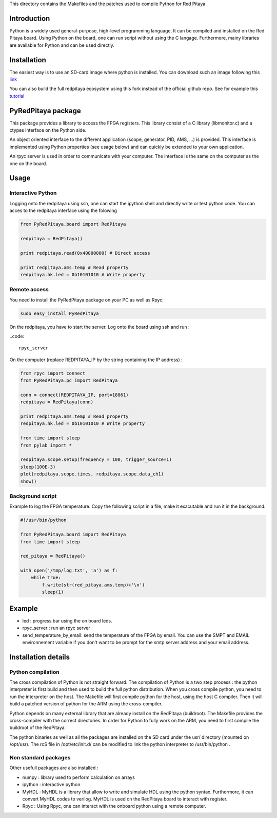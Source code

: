 This directory contains the Makefiles and the patches used to compile Python for Red Pitaya

Introduction
============

Python is a widely used general-purpose, high-level programming language. It can be compiled and installed on the Red Pitaya board. Using Python on the board, one can run script without using the C langage. Furthermore, mainy libraries are available for Python and can be used directly. 

Installation
============

The easiest way is to use an SD-card image where python is installed. You can download such an image following this `link <http://clade.pierre.free.fr/python-on-red-pitaya/ecosystem-0.92-0-devbuild.zip>`_

You can also build the full redpitaya ecosystem using this fork instead of the official github repo. See for example this `tutorial <http://forum.redpitaya.com/viewtopic.php?t=49>`_


PyRedPitaya package
===================

This package provides a library to access the FPGA registers. This library consist of a C library (libmonitor.c) and a ctypes interface on the Python side. 

An object oriented interface to the different application (scope, generator, PID, AMS, ...) is provided. This interface is implemented using Python properties (see usage below) and can quickly be extended to your own application. 

An rpyc server is used in order to communicate with your computer. The interface is the same on the computer as the one on the board.

Usage
=====

Interactive Python
------------------

Logging onto the redpitaya using ssh, one can start the ipython shell and directly write or test python code. You can acces to the redpitaya interface using the folowing 

.. code ::

    from PyRedPitaya.board import RedPitaya

    redpitaya = RedPitaya()

    print redpitaya.read(0x40000000) # Direct access

    print redpitaya.ams.temp # Read property
    redpitaya.hk.led = 0b10101010 # Write property


Remote access
-------------

You need to install the PyRedPitaya package on your PC as well as Rpyc: 

.. code::

    sudo easy_install PyRedPitaya

On the redpitaya, you have to start the server. Log onto the board using ssh and run : 

..code::

    rpyc_server

On the computer (replace REDPITAYA_IP by the string containing the IP address) : 

.. code::

    from rpyc import connect
    from PyRedPitaya.pc import RedPitaya

    conn = connect(REDPITAYA_IP, port=18861)
    redpitaya = RedPitaya(conn)

    print redpitaya.ams.temp # Read property
    redpitaya.hk.led = 0b10101010 # Write property

    from time import sleep
    from pylab import *

    redpitaya.scope.setup(frequency = 100, trigger_source=1)
    sleep(100E-3)
    plot(redpitaya.scope.times, redpitaya.scope.data_ch1)
    show()

Background script
-----------------

Example to log the FPGA temperature. Copy the following script in a file, make it exacutable and run it in the background. 

.. code::

    #!/usr/bin/python

    from PyRedPitaya.board import RedPitaya
    from time import sleep

    red_pitaya = RedPitaya()

    with open('/tmp/log.txt', 'a') as f:
        while True:
            f.write(str(red_pitaya.ams.temp)+'\n')
            sleep(1)



Example
=======

* led : progress bar using the on board leds.

* rpyc_server : run an rpyc server

* send_temperature_by_email: send the temperature of the FPGA by email. You can use the SMPT and EMAIL environnement variable if you don't want to be prompt for the smtp server address and your email address.

Installation details
====================

Python compilation
------------------

The cross compilation of Python is not straight forward. The compilation of Python is a two step process : the python interpreter is first build and then used to build the full python distribution. When you cross compile python, you need to run the interpreter on the host. The Makefile will first compile python for the host, using the host C compiler. Then it will build a patched version of python for the ARM using the cross-compiler. 

Python depends on many external library that are already install on the RedPitaya (buildroot). The Makefile provides the cross-compiler with the correct directories. In order for Python to fully work on the ARM, you need to first compile the buildroot of the RedPitaya. 

The python binaries as well as all the packages are installed on the SD card under the usr/ directory (mounted on /opt/usr). The rcS file in /opt/etc/init.d/ can be modified to link the python interpreter to /usr/bin/python . 



Non standard packages
---------------------

Other usefull packages are also installed :

* numpy : library used to perform calculation on arrays
* ipython : interactive python
* MyHDL : MyHDL is a library that allow to write and simulate HDL using the python syntax. Furthermore, it can convert MyHDL codes to verilog. MyHDL is used on the RedPitaya board to interact with register. 
* Rpyc : Using Rpyc, one can interact with the onboard python using a remote computer. 

